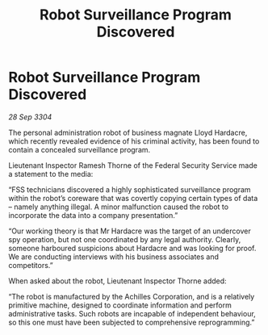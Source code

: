 :PROPERTIES:
:ID:       6af6a805-9a23-4ba8-9676-b6bba2278f2a
:END:
#+title: Robot Surveillance Program Discovered
#+filetags: :galnet:

* Robot Surveillance Program Discovered

/28 Sep 3304/

The personal administration robot of business magnate Lloyd Hardacre, which recently revealed evidence of his criminal activity, has been found to contain a concealed surveillance program. 

Lieutenant Inspector Ramesh Thorne of the Federal Security Service made a statement to the media: 

“FSS technicians discovered a highly sophisticated surveillance program within the robot’s coreware that was covertly copying certain types of data – namely anything illegal. A minor malfunction caused the robot to incorporate the data into a company presentation.” 

“Our working theory is that Mr Hardacre was the target of an undercover spy operation, but not one coordinated by any legal authority. Clearly, someone harboured suspicions about Hardacre and was looking for proof. We are conducting interviews with his business associates and competitors.” 

When asked about the robot, Lieutenant Inspector Thorne added: 

“The robot is manufactured by the Achilles Corporation, and is a relatively primitive machine, designed to coordinate information and perform administrative tasks. Such robots are incapable of independent behaviour, so this one must have been subjected to comprehensive reprogramming.”
